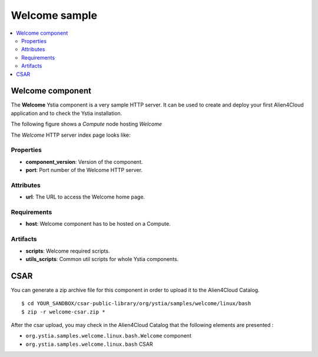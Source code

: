 **************
Welcome sample
**************

.. contents::
    :local:
    :depth: 3

Welcome component
-----------------

The **Welcome** Ystia component is a very sample HTTP server.
It can be used to create and deploy your first Alien4Cloud application and to check the Ystia installation.

The following figure shows a *Compute* node hosting *Welcome*

.. image:: docs/images/welcome_component.png
    :scale: 80
    :align: center

The *Welcome* HTTP server index page looks like:

.. image:: docs/images/welcome_index_page.png
    :scale: 100
    :align: center

Properties
^^^^^^^^^^

- **component_version**: Version of the component.

- **port**: Port number of the Welcome HTTP server.

Attributes
^^^^^^^^^^

- **url**: The URL to access the Welcome home page.

Requirements
^^^^^^^^^^^^

- **host**: Welcome component has to be hosted on a Compute.

Artifacts
^^^^^^^^^

- **scripts**: Welcome required scripts.

- **utils_scripts**: Common util scripts for whole Ystia components.


CSAR
----

You can generate a zip archive file for this component in order to upload it to the Alien4Cloud Catalog.
::

  $ cd YOUR_SANDBOX/csar-public-library/org/ystia/samples/welcome/linux/bash
  $ zip -r welcome-csar.zip *


After the csar upload, you may check in the Alien4Cloud Catalog that the following elements are presented :

- ``org.ystia.samples.welcome.linux.bash.Welcome`` component

- ``org.ystia.samples.welcome.linux.bash`` CSAR
